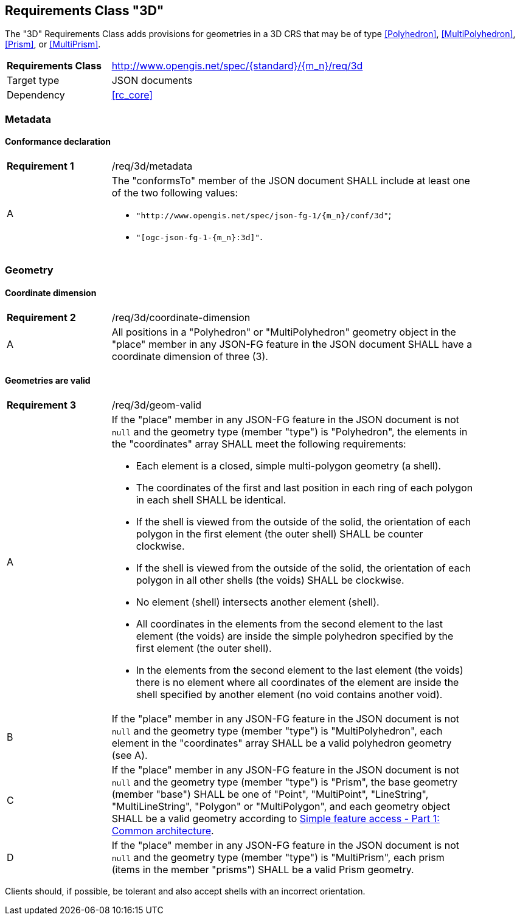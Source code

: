 :req-class: 3d
[#rc_{req-class}]
== Requirements Class "3D"

The "3D" Requirements Class adds provisions for geometries in a 3D CRS that may be of type <<Polyhedron>>, <<MultiPolyhedron>>, <<Prism>>, or <<MultiPrism>>.

[cols="2,7",width="90%"]
|===
^|*Requirements Class* |http://www.opengis.net/spec/{standard}/{m_n}/req/{req-class} 
|Target type |JSON documents
|Dependency |<<rc_core>>
|===

=== Metadata

:req: metadata
[#{req-class}_{req}]
==== Conformance declaration

[width="90%",cols="2,7a"]
|===
^|*Requirement {counter:req-num}* |/req/{req-class}/{req}
^|A |The "conformsTo" member of the JSON document SHALL include at least one of the two following values:

* `"http://www.opengis.net/spec/json-fg-1/{m_n}/conf/{req-class}"`; 
* `"[ogc-json-fg-1-{m_n}:{req-class}]"`.
|===

=== Geometry

:req: coordinate-dimension
[#{req-class}_{req}]
==== Coordinate dimension

[width="90%",cols="2,7a"]
|===
^|*Requirement {counter:req-num}* |/req/{req-class}/{req}
^|A |All positions in a "Polyhedron" or "MultiPolyhedron" geometry object in the "place" member in any JSON-FG feature in the JSON document SHALL have a coordinate dimension of three (3).
|===

:req: geom-valid
[#{req-class}_{req}]
==== Geometries are valid

[width="90%",cols="2,7a"]
|===
^|*Requirement {counter:req-num}* |/req/{req-class}/{req}
^|A |If the "place" member in any JSON-FG feature in the JSON document is not `null` and the geometry type (member "type") is "Polyhedron", the elements in the "coordinates" array SHALL meet the following requirements:

* Each element is a closed, simple multi-polygon geometry (a shell).
* The coordinates of the first and last position in each ring of each polygon in each shell SHALL be identical.
* If the shell is viewed from the outside of the solid, the orientation of each polygon in the first element (the outer shell) SHALL be counter clockwise.
* If the shell is viewed from the outside of the solid, the orientation of each polygon in all other shells (the voids) SHALL be clockwise.
* No element (shell) intersects another element (shell).
* All coordinates in the elements from the second element to the last element (the voids) are inside the simple polyhedron specified by the first element (the outer shell).
* In the elements from the second element to the last element (the voids) there is no element where all coordinates of the element are inside the shell specified by another element (no void contains another void).
^|B |If the "place" member in any JSON-FG feature in the JSON document is not `null` and the geometry type (member "type") is "MultiPolyhedron", each element in the "coordinates" array SHALL be a valid polyhedron geometry (see A).
^|C |If the "place" member in any JSON-FG feature in the JSON document is not `null` and the geometry type (member "type") is "Prism", the base geometry (member "base") SHALL be one of "Point", "MultiPoint", "LineString", "MultiLineString", "Polygon" or "MultiPolygon", and each geometry object SHALL be a valid geometry according to <<ogc06_103r4,Simple feature access - Part 1: Common architecture>>.
^|D |If the "place" member in any JSON-FG feature in the JSON document is not `null` and the geometry type (member "type") is "MultiPrism", each prism (items in the member "prisms") SHALL be a valid Prism geometry.
|===

Clients should, if possible, be tolerant and also accept shells with an incorrect orientation.
